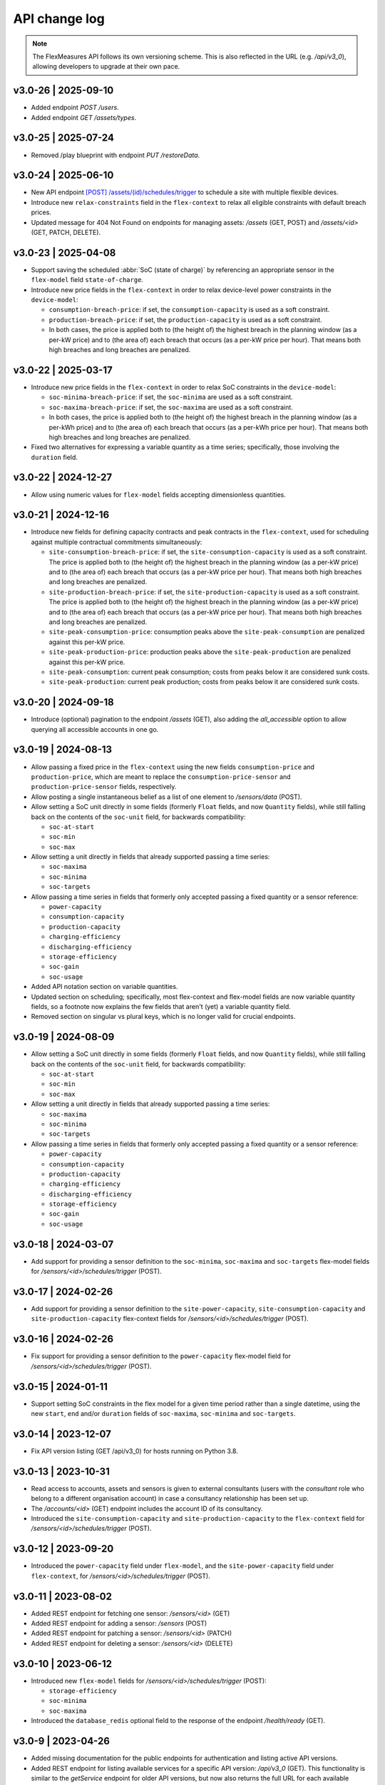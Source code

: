 .. _api_change_log:

API change log
===============

.. note:: The FlexMeasures API follows its own versioning scheme. This is also reflected in the URL (e.g. `/api/v3_0`), allowing developers to upgrade at their own pace.


v3.0-26 | 2025-09-10
""""""""""""""""""""
- Added endpoint `POST /users`.
- Added endpoint `GET /assets/types`.


v3.0-25 | 2025-07-24
""""""""""""""""""""
- Removed /play blueprint with endpoint `PUT /restoreData`.


v3.0-24 | 2025-06-10
""""""""""""""""""""
- New API endpoint `[POST] /assets/(id)/schedules/trigger <api/v3_0.html#post--api-v3_0-assets-(id)-schedules-trigger>`_ to schedule a site with multiple flexible devices.
- Introduce new ``relax-constraints`` field in the ``flex-context`` to relax all eligible constraints with default breach prices.
- Updated message for 404 Not Found on endpoints for managing assets: `/assets` (GET, POST) and `/assets/<id>` (GET, PATCH, DELETE).


v3.0-23 | 2025-04-08
""""""""""""""""""""

- Support saving the scheduled :abbr:`SoC (state of charge)` by referencing an appropriate sensor in the ``flex-model`` field ``state-of-charge``.
- Introduce new price fields in the ``flex-context`` in order to relax device-level power constraints in the ``device-model``:

  - ``consumption-breach-price``: if set, the ``consumption-capacity`` is used as a soft constraint.
  - ``production-breach-price``: if set, the ``production-capacity`` is used as a soft constraint.
  - In both cases, the price is applied both to (the height of) the highest breach in the planning window (as a per-kW price) and to (the area of) each breach that occurs (as a per-kW price per hour).
    That means both high breaches and long breaches are penalized.

v3.0-22 | 2025-03-17
""""""""""""""""""""

- Introduce new price fields in the ``flex-context`` in order to relax SoC constraints in the ``device-model``:

  - ``soc-minima-breach-price``: if set, the ``soc-minima`` are used as a soft constraint.
  - ``soc-maxima-breach-price``: if set, the ``soc-maxima`` are used as a soft constraint.
  - In both cases, the price is applied both to (the height of) the highest breach in the planning window (as a per-kWh price) and to (the area of) each breach that occurs (as a per-kWh price per hour).
    That means both high breaches and long breaches are penalized.

- Fixed two alternatives for expressing a variable quantity as a time series; specifically, those involving the ``duration`` field.

v3.0-22 | 2024-12-27
""""""""""""""""""""

- Allow using numeric values for ``flex-model`` fields accepting dimensionless quantities.

v3.0-21 | 2024-12-16
""""""""""""""""""""

- Introduce new fields for defining capacity contracts and peak contracts in the ``flex-context``, used for scheduling against multiple contractual commitments simultaneously:

  - ``site-consumption-breach-price``: if set, the ``site-consumption-capacity`` is used as a soft constraint.
    The price is applied both to (the height of) the highest breach in the planning window (as a per-kW price) and to (the area of) each breach that occurs (as a per-kW price per hour).
    That means both high breaches and long breaches are penalized.
  - ``site-production-breach-price``: if set, the ``site-production-capacity`` is used as a soft constraint.
    The price is applied both to (the height of) the highest breach in the planning window (as a per-kW price) and to (the area of) each breach that occurs (as a per-kW price per hour).
    That means both high breaches and long breaches are penalized.
  - ``site-peak-consumption-price``: consumption peaks above the ``site-peak-consumption`` are penalized against this per-kW price.
  - ``site-peak-production-price``: production peaks above the ``site-peak-production`` are penalized against this per-kW price.
  - ``site-peak-consumption``: current peak consumption; costs from peaks below it are considered sunk costs.
  - ``site-peak-production``: current peak production; costs from peaks below it are considered sunk costs.

v3.0-20 | 2024-09-18
""""""""""""""""""""

-  Introduce (optional) pagination to the endpoint `/assets` (GET), also adding the `all_accessible` option to allow querying all accessible accounts in one go.


v3.0-19 | 2024-08-13
""""""""""""""""""""

- Allow passing a fixed price in the ``flex-context`` using the new fields ``consumption-price`` and ``production-price``, which are meant to replace the ``consumption-price-sensor`` and ``production-price-sensor`` fields, respectively.
- Allow posting a single instantaneous belief as a list of one element to `/sensors/data` (POST).
- Allow setting a SoC unit directly in some fields (formerly ``Float`` fields, and now ``Quantity`` fields), while still falling back on the contents of the ``soc-unit`` field, for backwards compatibility:

  - ``soc-at-start``
  - ``soc-min``
  - ``soc-max``

- Allow setting a unit directly in fields that already supported passing a time series:

  - ``soc-maxima``
  - ``soc-minima``
  - ``soc-targets``

- Allow passing a time series in fields that formerly only accepted passing a fixed quantity or a sensor reference:

  - ``power-capacity``
  - ``consumption-capacity``
  - ``production-capacity``
  - ``charging-efficiency``
  - ``discharging-efficiency``
  - ``storage-efficiency``
  - ``soc-gain``
  - ``soc-usage``

- Added API notation section on variable quantities.
- Updated section on scheduling; specifically, most flex-context and flex-model fields are now variable quantity fields, so a footnote now explains the few fields that aren't (yet) a variable quantity field.
- Removed section on singular vs plural keys, which is no longer valid for crucial endpoints.

v3.0-19 | 2024-08-09
""""""""""""""""""""

- Allow setting a SoC unit directly in some fields (formerly ``Float`` fields, and now ``Quantity`` fields), while still falling back on the contents of the ``soc-unit`` field, for backwards compatibility:

  - ``soc-at-start``
  - ``soc-min``
  - ``soc-max``

- Allow setting a unit directly in fields that already supported passing a time series:

  - ``soc-maxima``
  - ``soc-minima``
  - ``soc-targets``

- Allow passing a time series in fields that formerly only accepted passing a fixed quantity or a sensor reference:

  - ``power-capacity``
  - ``consumption-capacity``
  - ``production-capacity``
  - ``charging-efficiency``
  - ``discharging-efficiency``
  - ``storage-efficiency``
  - ``soc-gain``
  - ``soc-usage``


v3.0-18 | 2024-03-07
""""""""""""""""""""

- Add support for providing a sensor definition to the ``soc-minima``, ``soc-maxima`` and ``soc-targets`` flex-model fields for `/sensors/<id>/schedules/trigger` (POST).

v3.0-17 | 2024-02-26
""""""""""""""""""""

- Add support for providing a sensor definition to the ``site-power-capacity``, ``site-consumption-capacity`` and ``site-production-capacity`` flex-context fields for `/sensors/<id>/schedules/trigger` (POST).

v3.0-16 | 2024-02-26
""""""""""""""""""""

- Fix support for providing a sensor definition to the ``power-capacity`` flex-model field for `/sensors/<id>/schedules/trigger` (POST).

v3.0-15 | 2024-01-11
""""""""""""""""""""

- Support setting SoC constraints in the flex model for a given time period rather than a single datetime, using the new ``start``, ``end`` and/or ``duration`` fields of ``soc-maxima``, ``soc-minima`` and ``soc-targets``.

v3.0-14 | 2023-12-07
""""""""""""""""""""

- Fix API version listing (GET /api/v3_0) for hosts running on Python 3.8.

v3.0-13 | 2023-10-31
""""""""""""""""""""

- Read access to accounts, assets and sensors is given to external consultants (users with the *consultant* role who belong to a different organisation account) in case a consultancy relationship has been set up.
- The `/accounts/<id>` (GET) endpoint includes the account ID of its consultancy.
- Introduced the ``site-consumption-capacity`` and ``site-production-capacity`` to the ``flex-context`` field for `/sensors/<id>/schedules/trigger` (POST).

v3.0-12 | 2023-09-20
""""""""""""""""""""

- Introduced the ``power-capacity`` field under ``flex-model``, and the ``site-power-capacity`` field under ``flex-context``, for `/sensors/<id>/schedules/trigger` (POST).

v3.0-11 | 2023-08-02
""""""""""""""""""""

- Added REST endpoint for fetching one sensor: `/sensors/<id>` (GET)
- Added REST endpoint for adding a sensor: `/sensors` (POST)
- Added REST endpoint for patching a sensor: `/sensors/<id>` (PATCH)
- Added REST endpoint for deleting a sensor: `/sensors/<id>` (DELETE)

v3.0-10 | 2023-06-12
""""""""""""""""""""

- Introduced new ``flex-model`` fields for `/sensors/<id>/schedules/trigger` (POST):

  - ``storage-efficiency``
  - ``soc-minima``
  - ``soc-maxima``

- Introduced the ``database_redis`` optional field to the response of the endpoint `/health/ready` (GET).

v3.0-9 | 2023-04-26
"""""""""""""""""""

- Added missing documentation for the public endpoints for authentication and listing active API versions.
- Added REST endpoint for listing available services for a specific API version: `/api/v3_0` (GET). This functionality is similar to the *getService* endpoint for older API versions, but now also returns the full URL for each available service.

v3.0-8 | 2023-03-23
"""""""""""""""""""

- Added REST endpoint for listing accounts and their account roles: `/accounts` (GET)
- Added REST endpoint for showing an account and its account roles: `/accounts/<id>` (GET)

v3.0-7 | 2023-02-28
"""""""""""""""""""

- Fix premature deserialization of ``flex-context`` field for `/sensors/<id>/schedules/trigger` (POST).

v3.0-6 | 2023-02-01
"""""""""""""""""""

- Sunset all fields that were moved to ``flex-model`` and ``flex-context`` fields to `/sensors/<id>/schedules/trigger` (POST). See v3.0-5.

v3.0-5 | 2023-01-04
"""""""""""""""""""

- Introduced ``flex-model`` and ``flex-context`` fields to `/sensors/<id>/schedules/trigger` (POST). They are dictionaries and group pre-existing fields:

    - ``soc-at-start`` -> send in ``flex-model`` instead
    - ``soc-min`` -> send in ``flex-model`` instead
    - ``soc-max`` -> send in ``flex-model`` instead
    - ``soc-targets`` -> send in ``flex-model`` instead
    - ``soc-unit`` -> send in ``flex-model`` instead
    - ``roundtrip-efficiency`` -> send in ``flex-model`` instead
    - ``prefer-charging-sooner`` -> send in ``flex-model`` instead
    - ``consumption-price-sensor`` -> send in ``flex-context`` instead
    - ``production-price-sensor`` -> send in ``flex-context`` instead
    - ``inflexible-device-sensors`` -> send in ``flex-context`` instead

- Introduced the ``duration`` field to `/sensors/<id>/schedules/trigger` (POST) for setting a planning horizon explicitly.
- Allow posting ``soc-targets`` to `/sensors/<id>/schedules/trigger` (POST) that exceed the default planning horizon, and ignore posted targets that exceed the max planning horizon.
- Added a subsection on deprecating and sunsetting to the Introduction section.
- Added a subsection on describing flexibility to the Notation section.

v3.0-4 | 2022-12-08
"""""""""""""""""""

- Allow posting ``null`` values to `/sensors/data` (POST) to correctly space time series that include missing values (the missing values are not stored).
- Introduced the ``source`` field to `/sensors/data` (GET) to obtain data for a given source (ID).
- Fixed the JSON wrapping of the return message for `/sensors/data` (GET).
- Changed the Notation section:

    - Rewrote the section on filtering by source (ID) with a deprecation notice on filtering by account role and user ID.

v3.0-3 | 2022-08-28
"""""""""""""""""""

- Introduced ``consumption_price_sensor``, ``production_price_sensor`` and ``inflexible_device_sensors`` fields to `/sensors/<id>/schedules/trigger` (POST).

v3.0-2 | 2022-07-08
"""""""""""""""""""

- Introduced the "resolution" field to `/sensors/data` (GET) to obtain data in a given resolution.

v3.0-1 | 2022-05-08
"""""""""""""""""""

- Added REST endpoint for checking application health (readiness to accept requests): `/health/ready` (GET).

v3.0-0 | 2022-03-25
"""""""""""""""""""

- Added REST endpoint for listing sensors: `/sensors` (GET).
- Added REST endpoints for managing sensor data: `/sensors/data` (GET, POST).
- Added REST endpoints for managing assets: `/assets` (GET, POST) and `/assets/<id>` (GET, PATCH, DELETE).
- Added REST endpoints for triggering and getting schedules: `/sensors/<id>/schedules/<uuid>` (GET) and `/sensors/<id>/schedules/trigger` (POST).
- [**Breaking change**] Switched to plural resource names for REST endpoints:  `/users/<id>` (GET, PATCH) and `/users/<id>/password-reset` (PATCH).
- [**Breaking change**] Deprecated the following endpoints (NB replacement endpoints mentioned below no longer require the message "type" field):

    - *getConnection* -> use `/sensors` (GET) instead
    - *getDeviceMessage* -> use `/sensors/<id>/schedules/<uuid>` (GET) instead, where <id> is the sensor id from the "event" field and <uuid> is the value of the "schedule" field returned by `/sensors/<id>/schedules/trigger` (POST)
    - *getMeterData* -> use `/sensors/data` (GET) instead, replacing the "connection" field with "sensor"
    - *getPrognosis* -> use `/sensors/data` (GET) instead, replacing the "connection" field with "sensor"
    - *getService* -> use `/api/v3_0` (GET) instead (since v3.0-9), or consult the public API documentation instead, at https://flexmeasures.readthedocs.io
    - *postMeterData* -> use `/sensors/data` (POST) instead, replacing the "connection" field with "sensor"
    - *postPriceData* -> use `/sensors/data` (POST) instead, replacing the "market" field with "sensor"
    - *postPrognosis* -> use `/sensors/data` (POST) instead, replacing the "connection" field with "sensor"
    - *postUdiEvent* -> use `/sensors/<id>/schedules/trigger` (POST) instead, where <id> is the sensor id from the "event" field, and rename the following fields:

        - "datetime" -> "start"
        - "value -> "soc-at-start"
        - "unit" -> "soc-unit"
        - "targets" -> "soc-targets"
        - "soc_min" -> soc-min"
        - "soc_max" -> soc-max"
        - "roundtrip_efficiency" -> "roundtrip-efficiency"

    - *postWeatherData* -> use `/sensors/data` (POST) instead
    - *restoreData*

- Changed the Introduction section:

    - Rewrote the section on service listing for API versions to refer to the public documentation.
    - Rewrote the section on entity addresses to refer to *sensors* instead of *connections*.
    - Rewrote the sections on roles and sources into a combined section that refers to account roles rather than USEF roles.
    - Deprecated the section on group notation.

v2.0-7 | 2022-05-05
"""""""""""""""""""

*API v2.0 is removed.*

v2.0-6 | 2022-04-26
"""""""""""""""""""

*API v2.0 is sunset.*

v2.0-5 | 2022-02-13
"""""""""""""""""""

*API v2.0 is deprecated.*

v2.0-4 | 2022-01-04
"""""""""""""""""""

- Updated entity addresses in documentation, according to the fm1 scheme.
- Changed the Introduction section:

    - Rewrote the subsection on entity addresses to refer users to where they can find the entity addresses of their sensors.
    - Rewrote the subsection on sensor identification (formerly known as asset identification) to place the fm1 scheme front and center.

- Fixed the categorisation of the *postMeterData*, *postPrognosis*, *postPriceData* and *postWeatherData* endpoints from the User category to the Data category.

v2.0-3 | 2021-06-07
"""""""""""""""""""

- Updated all entity addresses in documentation according to the fm0 scheme, preserving backwards compatibility.
- Introduced the fm1 scheme for entity addresses for connections, markets, weather sensors and sensors.

v2.0-2 | 2021-04-02
"""""""""""""""""""

- [**Breaking change**] Switched the interpretation of horizons to rolling horizons.
- [**Breaking change**] Deprecated the use of ISO 8601 repeating time intervals to denote rolling horizons.
- Introduced the "prior" field for *postMeterData*, *postPrognosis*, *postPriceData* and *postWeatherData* endpoints.
- Changed the Introduction section:

    - Rewrote the subsection on prognoses to explain the horizon and prior fields.

- Changed the Simulation section:

    - Rewrote relevant examples using horizon and prior fields.

v2.0-1 | 2021-02-19
"""""""""""""""""""

- Added REST endpoints for managing users: `/users/` (GET), `/user/<id>` (GET, PATCH) and `/user/<id>/password-reset` (PATCH).

v2.0-0 | 2020-11-14
"""""""""""""""""""

- Added REST endpoints for managing assets: `/assets/` (GET, POST) and `/asset/<id>` (GET, PATCH, DELETE).


v1.3-14 | 2022-05-05
""""""""""""""""""""

*API v1.3 is removed.*

v1.3-13 | 2022-04-26
""""""""""""""""""""

*API v1.3 is sunset.*

v1.3-12 | 2022-02-13
""""""""""""""""""""

*API v1.3 is deprecated.*

v1.3-11 | 2022-01-05
""""""""""""""""""""

*Affects all versions since v1.3*.

- Changed and extended the *postUdiEvent* endpoint:

    - The recording time of new schedules triggered by calling the endpoint is now the time at which the endpoint was called, rather than the datetime of the sent state of charge (SOC).
    - Introduced the "prior" field for the purpose of communicating an alternative recording time, thereby keeping support for simulations.
    - Introduced an optional "roundtrip_efficiency" field, for use in scheduling.

v1.3-10 | 2021-11-08
""""""""""""""""""""

*Affects all versions since v1.3*.

- Fixed the *getDeviceMessage* endpoint for cases in which there are multiple schedules available, by returning only the most recent one.

v1.3-9 | 2021-04-21
"""""""""""""""""""

*Affects all versions since v1.0*.

- Fixed regression by partially reverting the breaking change of v1.3-8: Re-instantiated automatic inference of horizons for Post requests for API versions below v2.0, but changed to inference policy: now inferring the data was recorded **right after each event** took place (leading to a zero horizon for each data point) rather than **after the last event** took place (which led to a different horizon for each data point); the latter had been the inference policy before v1.3-8.

v1.3-8 | 2020-04-02
"""""""""""""""""""

*Affects all versions since v1.0*.

- [**Breaking change**, partially reverted in v1.3-9] Deprecated the automatic inference of horizons for *postMeterData*, *postPrognosis*, *postPriceData* and *postWeatherData* endpoints for API versions below v2.0.

v1.3-7 | 2020-12-16
"""""""""""""""""""

*Affects all versions since v1.0*.

- Separated the dual purpose of the "horizon" field in the *getMeterData* and *getPrognosis* endpoints by introducing the "prior" field:

    - The "horizon" field in GET endpoints is now always interpreted as a rolling horizon, regardless of whether it is stated as an ISO 8601 repeating time interval.
    - The *getMeterData* and *getPrognosis* endpoints now accept an optional "prior" field to select only data recorded before a certain ISO 8601 timestamp (replacing the unintuitive usage of the horizon field for specifying a latest time of belief).

v1.3-6 | 2020-12-11
"""""""""""""""""""

*Affects all versions since v1.0*.

- The *getMeterData* and *getPrognosis* endpoints now return the INVALID_SOURCE status 400 response in case the optional "source" field is used and no relevant sources can be found.

v1.3-5 | 2020-10-29
"""""""""""""""""""

*Affects all versions since v1.0*.

- Endpoints to POST meter data will now check incoming data to see if the required asset's resolution is being used ― upsampling is done if possible.
  These endpoints can now return the REQUIRED_INFO_MISSING status 400 response.
- Endpoints to GET meter data will return data in the asset's resolution ― downsampling to the "resolution" field is done if possible.
- As they need to determine the asset, all of the mentioned POST and GET endpoints can now return the UNRECOGNIZED_ASSET status 400 response.

v1.3-4 | 2020-06-18
"""""""""""""""""""

- Improved support for use cases of the *getDeviceMessage* endpoint in which a longer duration, between posting UDI events and retrieving device messages based on those UDI events, is required; the default *time to live* of UDI event identifiers is prolonged from 500 seconds to 7 days, and can be set as a config variable (`FLEXMEASURES_PLANNING_TTL`)

v1.3-3 | 2020-06-07
"""""""""""""""""""

- Changed backend support (API specifications unaffected) for scheduling charging stations to scheduling Electric Vehicle Supply Equipment (EVSE), in accordance with the Open Charge Point Interface (OCPI).

v1.3-2 | 2020-03-11
"""""""""""""""""""

- Fixed example entity addresses in simulation section

v1.3-1 | 2020-02-08
"""""""""""""""""""

- Backend change: the default planning horizon can now be set in FlexMeasures's configuration (`FLEXMEASURES_PLANNING_HORIZON`)

v1.3-0 | 2020-01-28
"""""""""""""""""""

- Introduced new event type "soc-with-targets" to support scheduling charging stations (see extra example for the *postUdiEvent* endpoint)
- The *postUdiEvent* endpoint now triggers scheduling jobs to be set up (rather than scheduling directly triggered by the *getDeviceMessage* endpoint)
- The *getDeviceMessage* now queries the job queue and database for an available schedule

v1.2-6 | 2022-05-05
"""""""""""""""""""

*API v1.2 is removed.*

v1.2-5 | 2022-04-26
"""""""""""""""""""

*API v1.2 is sunset.*

v1.2-4 | 2022-02-13
"""""""""""""""""""

*API v1.2 is deprecated.*

v1.2-3 | 2020-01-28
"""""""""""""""""""

- Updated endpoint descriptions with additional possible status 400 responses:

    - INVALID_DOMAIN for invalid entity addresses
    - UNKNOWN_PRICES for infeasible schedules due to missing prices

v1.2-2 | 2018-10-08
"""""""""""""""""""

- Added a list of registered types of weather sensors to the Simulation section and *postWeatherData* endpoint
- Changed example for the *postPriceData* endpoint to reflect Korean situation

v1.2-1 | 2018-09-24
"""""""""""""""""""

- Added a local table of contents to the Simulation section
- Added a description of the *postPriceData* endpoint in the Simulation section
- Added a description of the *postWeatherData* endpoint in the Simulation section
- Revised the subsection about posting power data in the Simulation section
- Revised the entity address for UDI events to include the type of the event

.. code-block:: json

    i.e.

    {
        "type": "PostUdiEventRequest",
        "event": "ea1.2021-01.io.flexmeasures.company:7:10:203:soc",
    }

    rather than the erroneously double-keyed:

    {
        "type": "PostUdiEventRequest",
        "event": "ea1.2021-01.io.flexmeasures.company:7:10:203",
        "type": "soc"
    }

v1.2-0 | 2018-09-08
"""""""""""""""""""

- Added a description of the *postUdiEvent* endpoint in the Prosumer and Simulation sections
- Added a description of the *getDeviceMessage* endpoint in the Prosumer and Simulation sections

v1.1-8 | 2022-05-05
"""""""""""""""""""

*API v1.1 is removed.*

v1.1-7 | 2022-04-26
"""""""""""""""""""

*API v1.1 is sunset.*

v1.1-6 | 2022-02-13
"""""""""""""""""""

*API v1.1 is deprecated.*

v1.1-5 | 2020-06-18
"""""""""""""""""""

- Fixed the *getConnection* endpoint where the returned list of connection names had been unnecessarily nested

v1.1-4 | 2020-03-11
"""""""""""""""""""

- Added support for posting daily and weekly prices for the *postPriceData* endpoint

v1.1-3 | 2018-09-08
"""""""""""""""""""

- Added the Simulation section:

    - Added information about setting up a new simulation
    - Added examples for calling the *postMeterData* endpoint
    - Added example for calling the *getPrognosis* endpoint

v1.1-2 | 2018-08-15
"""""""""""""""""""

- Added the *postPrognosis* endpoint
- Added the *postPriceData* endpoint
- Added a description of the *postPrognosis* endpoint in the Aggregator section
- Added a description of the *postPriceData* endpoint in the Aggregator and Supplier sections
- Added the *restoreData* endpoint for servers in play mode

v1.1-1 | 2018-08-06
"""""""""""""""""""

- Added the *getConnection* endpoint
- Added the *postWeatherData* endpoint
- Changed the Introduction section:

    - Added information about the sign of power values (production is negative)
    - Updated information about horizons (now anchored to the end of each time interval rather than to the start)
 
- Added an optional horizon to the *postMeterData* endpoint

v1.1-0 | 2018-07-15
"""""""""""""""""""

- Added the *getPrognosis* endpoint
- Changed the *getMeterData* endpoint to accept an optional resolution, source, and horizon
- Changed the Introduction section:

    - Added information about timeseries resolutions
    - Added information about sources
    - Updated information about horizons

- Added a description of the *getPrognosis* endpoint in the Supplier section

v1.0-4 | 2022-05-05
"""""""""""""""""""

*API v1.0 is removed.*

v1.0-3 | 2022-04-26
"""""""""""""""""""

*API v1.0 is sunset.*

v1.0-2 | 2022-02-13
"""""""""""""""""""

*API v1.0 is deprecated.*

v1.0-1 | 2018-07-10
"""""""""""""""""""

- Moved specifications to be part of the platform's Sphinx documentation:

    - Each API service is now documented in the docstring of its respective endpoint
    - Added sections listing all endpoints per version
    - Documentation includes specifications of **all** supported API versions (supported versions have a registered Flask blueprint)

v1.0-0 | 2018-07-10
"""""""""""""""""""

- Started change log
- Added Introduction section with notes regarding:

    - Authentication
    - Relevant roles for the API
    - Key notation
    - The addressing scheme for assets
    - Connection group notation
    - Timeseries notation
    - Prognosis notation
    - Units of timeseries data

- Added a description of the *getService* endpoint in the Introduction section
- Added a description of the *postMeterData* endpoint in the MDC section
- Added a description of the *getMeterData* endpoint in the Prosumer section
